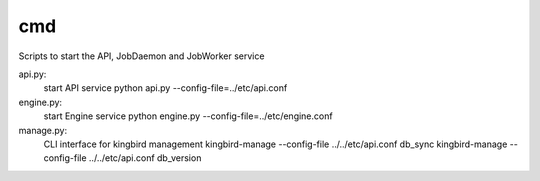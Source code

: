 ===============================
cmd
===============================

Scripts to start the API, JobDaemon and JobWorker service

api.py:
    start API service
    python api.py --config-file=../etc/api.conf

engine.py:
    start Engine service
    python engine.py --config-file=../etc/engine.conf

manage.py:
    CLI interface for kingbird management
    kingbird-manage --config-file ../../etc/api.conf db_sync
    kingbird-manage --config-file ../../etc/api.conf db_version